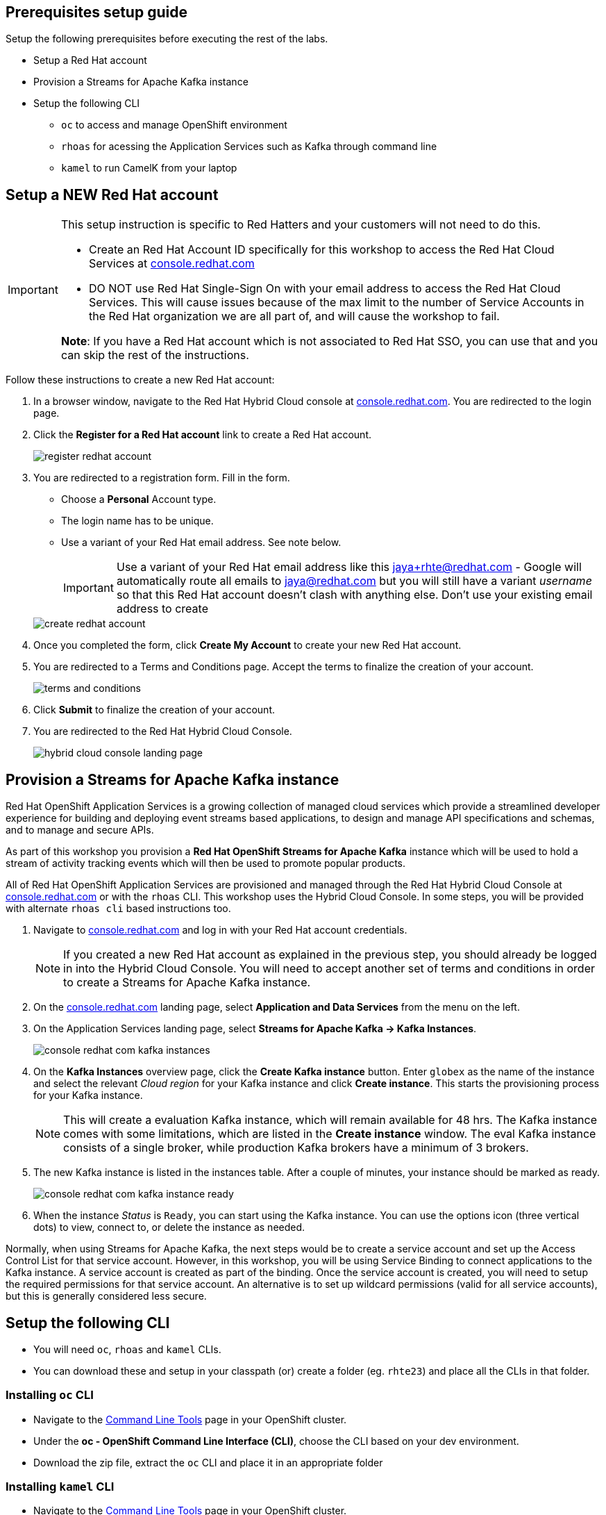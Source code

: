 :icons: font

== Prerequisites setup guide

Setup the following prerequisites before executing the rest of the labs.

* Setup a Red Hat account
* Provision a Streams for Apache Kafka instance 
* Setup the following CLI 
- `oc` to access and manage OpenShift environment
- `rhoas` for acessing the Application Services such as Kafka through command line
- `kamel` to run CamelK from your laptop
 
[#newrhaccnt]
== Setup a NEW Red Hat account

:icons: font

[IMPORTANT]
====
This setup instruction is specific to Red Hatters and your customers will not need to do this.

* Create an Red Hat Account ID specifically for this workshop to access the  Red Hat Cloud Services at link:https://console.redhat.com[console.redhat.com,role=external,window=_blank]
* DO NOT use Red Hat Single-Sign On with your email address to access the  Red Hat Cloud Services. This will cause issues because of the max limit to the number of Service Accounts in the Red Hat organization we are all part of, and will cause the workshop to fail.

*Note*: If you have a Red Hat account which is not associated to Red Hat SSO, you can use that and you can skip the rest of the instructions.
====

Follow these instructions to create a new Red Hat account:

. In a browser window, navigate to the Red Hat Hybrid Cloud console at link:https://console.redhat.com[console.redhat.com^]. You are redirected to the login page.
. Click the *Register for a Red Hat account* link to create a Red Hat account.
+
image::images/eda/register-redhat-account.png[]
. You are redirected to a registration form. Fill in the form.
** Choose a *Personal* Account type.
** The login name has to be unique. 
** Use a variant of your Red Hat  email address. See note below.

+
[IMPORTANT]
====
Use a variant of your Red Hat  email address like this jaya+rhte@redhat.com - Google will automatically route all emails to jaya@redhat.com but you will still have a variant _username_ so that this Red Hat account doesn’t clash with anything else. Don't use your existing email address to create 
====

+

image::images/eda/create-redhat-account.png[]

. Once you completed the form, click *Create My Account* to create your new Red Hat account.
. You are redirected to a Terms and Conditions page. Accept the terms to finalize the creation of your account.
+
image::images/eda/terms-and-conditions.png[]
. Click *Submit* to finalize the creation of your account.
. You are redirected to the Red Hat Hybrid Cloud Console.
+
image::images/eda/hybrid-cloud-console-landing-page.png[]



== Provision a Streams for Apache Kafka instance

Red Hat OpenShift Application Services is a growing collection of managed cloud services which provide a streamlined developer experience for building and deploying event streams based applications, to design and manage API specifications and schemas, and to manage and secure APIs.

As part of this workshop you provision a *Red Hat OpenShift Streams for Apache Kafka* instance which will be used to hold a stream of activity tracking events which will then be used to promote popular products.

All of Red Hat OpenShift Application Services are provisioned and managed through the Red Hat Hybrid Cloud Console at link:https://console.redhat.com[console.redhat.com,role=external,window=_blank] or with the `rhoas` CLI. This workshop uses the Hybrid Cloud Console. In some steps, you will be provided with alternate  `rhoas cli` based instructions too.

. Navigate to https://console.redhat.com[console.redhat.com,role=external,window=_blank] and log in with your Red Hat account credentials.
+
[NOTE]
====
If you created a new Red Hat account as explained in the previous step, you should already be logged in into the Hybrid Cloud Console.
You will need to accept another set of terms and conditions in order to create a Streams for Apache Kafka instance.
====

. On the https://console.redhat.com[console.redhat.com] landing page, select *Application and Data Services* from the menu on the left.

. On the Application Services landing page, select *Streams for Apache Kafka → Kafka Instances*.
+
image::images/eda/console-redhat-com-kafka-instances.png[]

. On the *Kafka Instances* overview page, click the *Create Kafka instance* button. Enter `globex` as the name of the instance and select the relevant _Cloud region_ for your Kafka instance and click *Create instance*. This starts the provisioning process for your Kafka instance.
+
[NOTE]
====
This will create a evaluation Kafka instance, which will remain available for 48 hrs. The Kafka instance comes with some limitations, which are listed in the *Create instance* window. The eval Kafka instance consists of a single broker, while production Kafka brokers have a minimum of 3 brokers. 
====

. The new Kafka instance is listed in the instances table. After a couple of minutes, your instance should be marked as ready. 
+
image::images/eda/console-redhat-com-kafka-instance-ready.png[]

. When the instance _Status_ is `Ready`, you can start using the Kafka instance. You can use the options icon (three vertical dots) to view, connect to, or delete the instance as needed.

Normally, when using Streams for Apache Kafka, the next steps would be to create a service account and set up the Access Control List for that service account. However, in this workshop, you will be using Service Binding to connect applications to the Kafka instance. A service account is created as part of the binding. Once the service account is created, you will need to setup the required permissions for that service account. An alternative is to set up wildcard permissions (valid for all service accounts), but this is generally considered less secure.  


== Setup the following CLI 

- You will need `oc`, `rhoas` and `kamel` CLIs. 
- You can download these and setup in your classpath (or) create a folder (eg. `rhte23`) and place all the CLIs in that folder.


=== Installing `oc` CLI

* Navigate to the link:%openshift_cluster_console%/command-line-tools[Command Line Tools^] page in your OpenShift cluster.
* Under the *oc - OpenShift Command Line Interface (CLI)*, choose the CLI based on your dev environment.
* Download the zip file, extract the `oc` CLI and place it in an appropriate folder

=== Installing `kamel` CLI

* Navigate to the link:%openshift_cluster_console%/command-line-tools[Command Line Tools^] page in your OpenShift cluster.
* Under the *kamel - Red Hat Integration - Camel K - Command Line Interface*, choose the CLI based on your dev environment.
* Download the zip file, extract the `kamel` CLI and place it in an appropriate folder

=== Installing `rhoas` CLI (Optional)
 
[NOTE]
====
Install the `rhoas` CLI  if you prefer to use the  CLI to provision and configure the OpenShift Streams for Apache Kafka instance, and to bind your applications to the Kafka instance - instead of setting up all of this through the web console
====

 * `rhoas` is used to managed *Red Hat OpenShift Application Services* (in this case OpenShift Streams for Apache Kafka) from a terminal.
 Obtain the latest release of the `rhoas` CLI archive for your operating system from the https://github.com/redhat-developer/app-services-cli/releases/latest[Red Hat OpenShift Application Services CLI releases] page on GitHub.
** Install the package (or extract the archive), and add the `rhoas` executable to your path.
** Check the version of the CLI
+
[.console-input]
[source,bash]
----
rhoas version
----
+
[.console-output]
[source,text]
----
rhoas version 0.52.0
----

Thats it! You are all set to try out the Solution patterns!